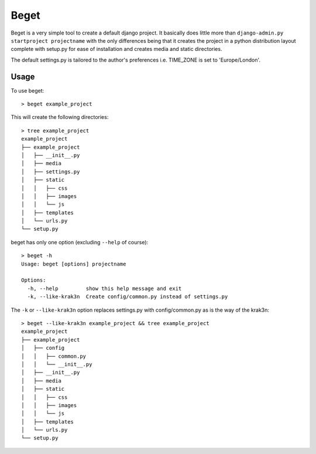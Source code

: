 =====
Beget
=====

Beget is a very simple tool to create a default django project. It basically does little more than ``django-admin.py startproject projectname`` with the only differences being that it creates the project in a python distribution layout complete with setup.py for ease of installation and creates media and static directories.

The default settings.py is tailored to the author's preferences i.e. TIME_ZONE is set to 'Europe/London'.

Usage
-----

To use beget::

    > beget example_project

This will create the following directories::

    > tree example_project
    example_project
    ├── example_project
    │   ├── __init__.py
    │   ├── media
    │   ├── settings.py
    │   ├── static
    │   │   ├── css
    │   │   ├── images
    │   │   └── js
    │   ├── templates
    │   └── urls.py
    └── setup.py

beget has only one option (excluding ``--help`` of course)::

    > beget -h
    Usage: beget [options] projectname

    Options:
      -h, --help         show this help message and exit
      -k, --like-krak3n  Create config/common.py instead of settings.py

The ``-k`` or ``--like-krak3n`` option replaces settings.py with config/common.py as is the way of the krak3n::

    > beget --like-krak3n example_project && tree example_project
    example_project
    ├── example_project
    │   ├── config
    │   │   ├── common.py
    │   │   └── __init__.py
    │   ├── __init__.py
    │   ├── media
    │   ├── static
    │   │   ├── css
    │   │   ├── images
    │   │   └── js
    │   ├── templates
    │   └── urls.py
    └── setup.py
